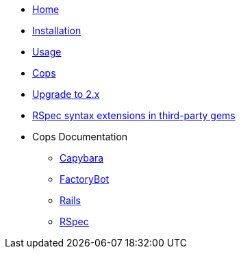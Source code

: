 * xref:index.adoc[Home]
* xref:installation.adoc[Installation]
* xref:usage.adoc[Usage]
* xref:cops.adoc[Cops]
* xref:upgrade_to_version_2.adoc[Upgrade to 2.x]
* xref:third_party_rspec_syntax_extensions.adoc[RSpec syntax extensions in third-party gems]
* Cops Documentation
** xref:cops_rspec_capybara.adoc[Capybara]
** xref:cops_rspec_factorybot.adoc[FactoryBot]
** xref:cops_rspec_rails.adoc[Rails]
** xref:cops_rspec.adoc[RSpec]
